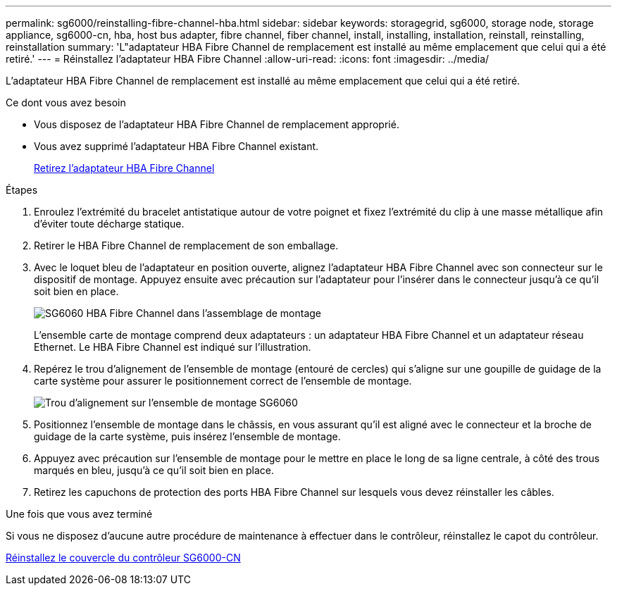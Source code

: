 ---
permalink: sg6000/reinstalling-fibre-channel-hba.html 
sidebar: sidebar 
keywords: storagegrid, sg6000, storage node, storage appliance, sg6000-cn, hba, host bus adapter, fibre channel, fiber channel, install, installing, installation, reinstall, reinstalling, reinstallation 
summary: 'L"adaptateur HBA Fibre Channel de remplacement est installé au même emplacement que celui qui a été retiré.' 
---
= Réinstallez l'adaptateur HBA Fibre Channel
:allow-uri-read: 
:icons: font
:imagesdir: ../media/


[role="lead"]
L'adaptateur HBA Fibre Channel de remplacement est installé au même emplacement que celui qui a été retiré.

.Ce dont vous avez besoin
* Vous disposez de l'adaptateur HBA Fibre Channel de remplacement approprié.
* Vous avez supprimé l'adaptateur HBA Fibre Channel existant.
+
xref:removing-fibre-channel-hba.adoc[Retirez l'adaptateur HBA Fibre Channel]



.Étapes
. Enroulez l'extrémité du bracelet antistatique autour de votre poignet et fixez l'extrémité du clip à une masse métallique afin d'éviter toute décharge statique.
. Retirer le HBA Fibre Channel de remplacement de son emballage.
. Avec le loquet bleu de l'adaptateur en position ouverte, alignez l'adaptateur HBA Fibre Channel avec son connecteur sur le dispositif de montage. Appuyez ensuite avec précaution sur l'adaptateur pour l'insérer dans le connecteur jusqu'à ce qu'il soit bien en place.
+
image::../media/sg6060_fc_hba_location.jpg[SG6060 HBA Fibre Channel dans l'assemblage de montage]

+
L'ensemble carte de montage comprend deux adaptateurs : un adaptateur HBA Fibre Channel et un adaptateur réseau Ethernet. Le HBA Fibre Channel est indiqué sur l'illustration.

. Repérez le trou d'alignement de l'ensemble de montage (entouré de cercles) qui s'aligne sur une goupille de guidage de la carte système pour assurer le positionnement correct de l'ensemble de montage.
+
image::../media/sg6060_riser_alignment_hole.jpg[Trou d'alignement sur l'ensemble de montage SG6060]

. Positionnez l'ensemble de montage dans le châssis, en vous assurant qu'il est aligné avec le connecteur et la broche de guidage de la carte système, puis insérez l'ensemble de montage.
. Appuyez avec précaution sur l'ensemble de montage pour le mettre en place le long de sa ligne centrale, à côté des trous marqués en bleu, jusqu'à ce qu'il soit bien en place.
. Retirez les capuchons de protection des ports HBA Fibre Channel sur lesquels vous devez réinstaller les câbles.


.Une fois que vous avez terminé
Si vous ne disposez d'aucune autre procédure de maintenance à effectuer dans le contrôleur, réinstallez le capot du contrôleur.

xref:reinstalling-sg6000-cn-controller-cover.adoc[Réinstallez le couvercle du contrôleur SG6000-CN]
